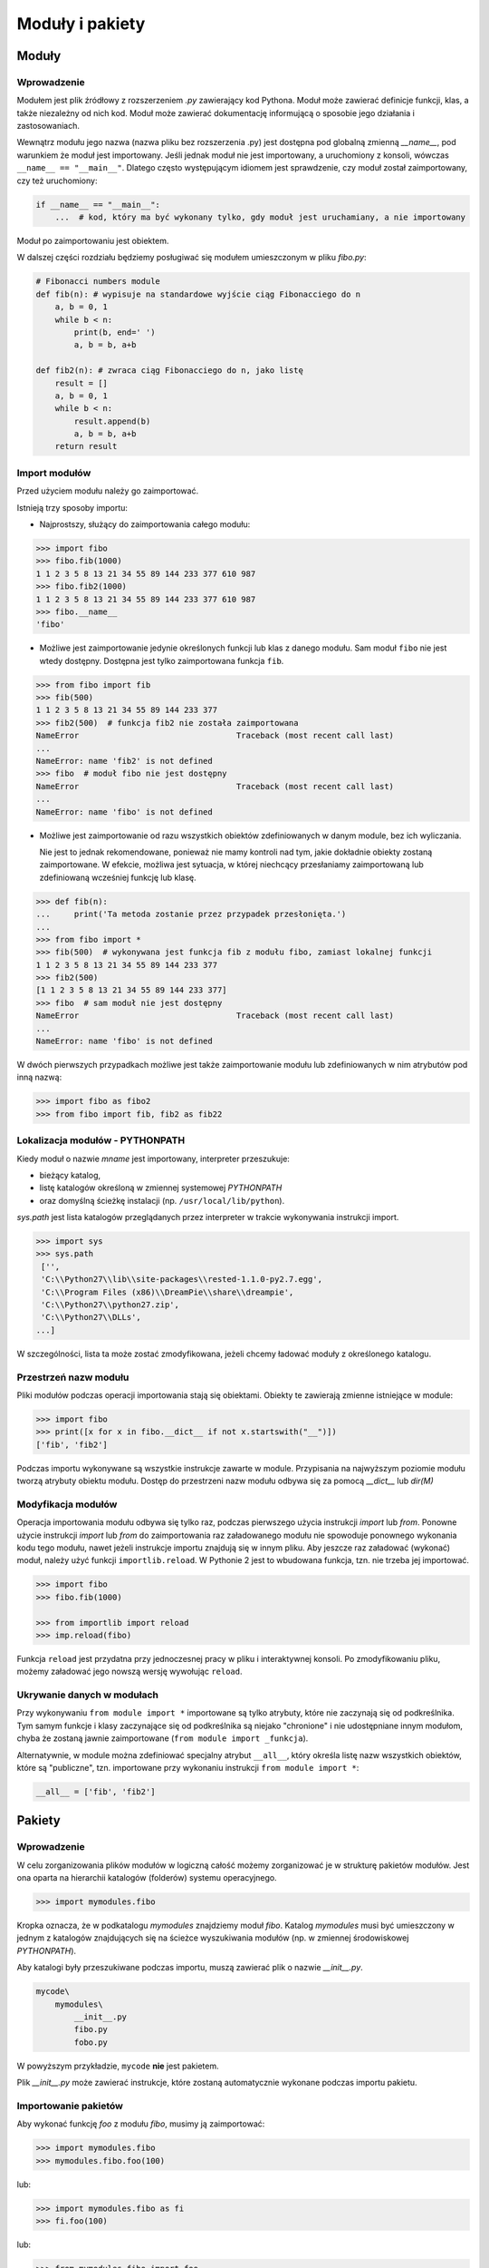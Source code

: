 ****************
Moduły i pakiety
****************

Moduły
======

Wprowadzenie
------------

Modułem jest plik źródłowy z rozszerzeniem *.py* zawierający kod Pythona.
Moduł może zawierać definicje funkcji, klas, a także niezależny od nich kod.
Moduł może zawierać dokumentację informującą o sposobie jego działania i zastosowaniach.

Wewnątrz modułu jego nazwa (nazwa pliku bez rozszerzenia .py) jest dostępna pod globalną zmienną *__name__*, pod warunkiem że moduł jest importowany.
Jeśli jednak moduł nie jest importowany, a uruchomiony z konsoli, wówczas ``__name__ == "__main__"``.
Dlatego często występującym idiomem jest sprawdzenie, czy moduł został zaimportowany, czy też uruchomiony:

.. code-block:: python

    if __name__ == "__main__":
        ...  # kod, który ma być wykonany tylko, gdy moduł jest uruchamiany, a nie importowany

Moduł po zaimportowaniu jest obiektem.

W dalszej części rozdziału będziemy posługiwać się modułem umieszczonym w pliku *fibo.py*:

.. code-block:: python

    # Fibonacci numbers module
    def fib(n): # wypisuje na standardowe wyjście ciąg Fibonacciego do n
        a, b = 0, 1
        while b < n:
            print(b, end=' ')
            a, b = b, a+b

    def fib2(n): # zwraca ciąg Fibonacciego do n, jako listę
        result = []
        a, b = 0, 1
        while b < n:
            result.append(b)
            a, b = b, a+b
        return result

Import modułów
--------------

Przed użyciem modułu należy go zaimportować.

Istnieją trzy sposoby importu:

*   Najprostszy, służący do zaimportowania całego modułu:

.. code-block:: pycon

    >>> import fibo
    >>> fibo.fib(1000)
    1 1 2 3 5 8 13 21 34 55 89 144 233 377 610 987
    >>> fibo.fib2(1000)
    1 1 2 3 5 8 13 21 34 55 89 144 233 377 610 987
    >>> fibo.__name__
    'fibo'

*   Możliwe jest zaimportowanie jedynie określonych funkcji lub klas z danego modułu.
    Sam moduł ``fibo`` nie jest wtedy dostępny.
    Dostępna jest tylko zaimportowana funkcja ``fib``.

.. code-block:: pycon

    >>> from fibo import fib
    >>> fib(500)
    1 1 2 3 5 8 13 21 34 55 89 144 233 377
    >>> fib2(500)  # funkcja fib2 nie została zaimportowana
    NameError                                 Traceback (most recent call last)
    ...
    NameError: name 'fib2' is not defined
    >>> fibo  # moduł fibo nie jest dostępny
    NameError                                 Traceback (most recent call last)
    ...
    NameError: name 'fibo' is not defined

*   Możliwe jest zaimportowanie od razu wszystkich obiektów zdefiniowanych w danym module, bez ich wyliczania.

    Nie jest to jednak rekomendowane, ponieważ nie mamy kontroli nad tym, jakie dokładnie obiekty zostaną zaimportowane.
    W efekcie, możliwa jest sytuacja, w której niechcący przesłaniamy zaimportowaną lub zdefiniowaną wcześniej funkcję lub klasę.

.. code-block:: pycon

    >>> def fib(n):
    ...     print('Ta metoda zostanie przez przypadek przesłonięta.')
    ...
    >>> from fibo import *
    >>> fib(500)  # wykonywana jest funkcja fib z modułu fibo, zamiast lokalnej funkcji
    1 1 2 3 5 8 13 21 34 55 89 144 233 377
    >>> fib2(500)
    [1 1 2 3 5 8 13 21 34 55 89 144 233 377]
    >>> fibo  # sam moduł nie jest dostępny
    NameError                                 Traceback (most recent call last)
    ...
    NameError: name 'fibo' is not defined

W dwóch pierwszych przypadkach możliwe jest także zaimportowanie modułu lub zdefiniowanych w nim atrybutów pod inną nazwą:

.. code-block:: pycon

    >>> import fibo as fibo2
    >>> from fibo import fib, fib2 as fib22

Lokalizacja modułów - PYTHONPATH
--------------------------------

Kiedy moduł o nazwie *mname* jest importowany, interpreter przeszukuje:

*   bieżący katalog,

*   listę katalogów określoną w zmiennej systemowej *PYTHONPATH*

*   oraz domyślną ścieżkę instalacji (np. ``/usr/local/lib/python``).

*sys.path* jest lista katalogów przeglądanych przez interpreter w trakcie wykonywania instrukcji import.

.. code-block:: pycon

    >>> import sys
    >>> sys.path
     ['',
     'C:\\Python27\\lib\\site-packages\\rested-1.1.0-py2.7.egg',
     'C:\\Program Files (x86)\\DreamPie\\share\\dreampie',
     'C:\\Python27\\python27.zip',
     'C:\\Python27\\DLLs',
    ...]

W szczególności, lista ta może zostać zmodyfikowana, jeżeli chcemy ładować moduły z określonego katalogu.

Przestrzeń nazw modułu
----------------------

Pliki modułów podczas operacji importowania stają się obiektami.
Obiekty te zawierają zmienne istniejące w module:

.. code-block:: pycon

    >>> import fibo
    >>> print([x for x in fibo.__dict__ if not x.startswith("__")])
    ['fib', 'fib2']

Podczas importu wykonywane są wszystkie instrukcje zawarte w module.
Przypisania na najwyższym poziomie modułu tworzą atrybuty obiektu modułu.
Dostęp do przestrzeni nazw modułu odbywa się za pomocą *__dict__* lub *dir(M)*

Modyfikacja modułów
-------------------

Operacja importowania modułu odbywa się tylko raz, podczas pierwszego użycia instrukcji *import* lub *from*.
Ponowne użycie instrukcji *import* lub *from* do zaimportowania raz załadowanego modułu nie spowoduje ponownego wykonania kodu tego modułu, nawet jeżeli instrukcje importu znajdują się w innym pliku.
Aby jeszcze raz załadować (wykonać) moduł, należy użyć funkcji ``importlib.reload``.
W Pythonie 2 jest to wbudowana funkcja, tzn. nie trzeba jej importować.

.. code-block:: pycon

    >>> import fibo
    >>> fibo.fib(1000)

    >>> from importlib import reload
    >>> imp.reload(fibo)

Funkcja ``reload`` jest przydatna przy jednoczesnej pracy w pliku i interaktywnej konsoli.
Po zmodyfikowaniu pliku, możemy załadować jego nowszą wersję wywołując ``reload``.

Ukrywanie danych w modułach
---------------------------

Przy wykonywaniu ``from module import *`` importowane są tylko atrybuty, które nie zaczynają się od podkreślnika.
Tym samym funkcje i klasy zaczynające się od podkreślnika są niejako "chronione" i nie udostępniane innym modułom, chyba że zostaną jawnie zaimportowane (``from module import _funkcja``).

Alternatywnie, w module można zdefiniować specjalny atrybut ``__all__``, który określa listę nazw wszystkich obiektów, które są "publiczne", tzn. importowane przy wykonaniu instrukcji ``from module import *``:

.. code-block:: python

    __all__ = ['fib', 'fib2']

Pakiety
=======

Wprowadzenie
------------

W celu zorganizowania plików modułów w logiczną całość możemy zorganizować je w strukturę pakietów modułów.
Jest ona oparta na hierarchii katalogów (folderów) systemu operacyjnego.

.. code-block:: pycon

    >>> import mymodules.fibo

Kropka oznacza, że w podkatalogu *mymodules* znajdziemy moduł *fibo*.
Katalog *mymodules* musi być umieszczony w jednym z katalogów znajdujących się na ścieżce wyszukiwania modułów (np. w zmiennej środowiskowej *PYTHONPATH*).

Aby katalogi były przeszukiwane podczas importu, muszą zawierać plik o nazwie *__init__.py*.

.. code-block:: pycon

    mycode\
        mymodules\
            __init__.py
            fibo.py
            fobo.py

W powyższym przykładzie, ``mycode`` **nie** jest pakietem.

Plik *__init__.py* może zawierać instrukcje, które zostaną automatycznie wykonane podczas importu pakietu.

Importowanie pakietów
---------------------

Aby wykonać funkcję *foo* z modułu *fibo*, musimy ją zaimportować:

.. code-block:: pycon

    >>> import mymodules.fibo
    >>> mymodules.fibo.foo(100)

lub:

.. code-block:: pycon

    >>> import mymodules.fibo as fi
    >>> fi.foo(100)

lub:

.. code-block:: pycon

    >>> from mymodules.fibo import foo
    >>> foo(100)

Wewnątrz pliku ``fobo.py`` możemy zaimportować moduł ``fibo`` używając względnej ścieżki:

.. code-block:: pycon

    >>> from . import fibo
    >>> fibo.foo(100)

lub:

    >>> from .fibo import foo
    >>> foo(100)
